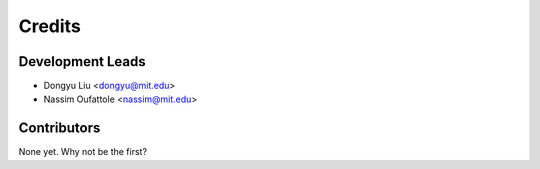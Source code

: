 =======
Credits
=======

Development Leads
-----------------

* Dongyu Liu <dongyu@mit.edu>
* Nassim Oufattole <nassim@mit.edu>

Contributors
------------

None yet. Why not be the first?
